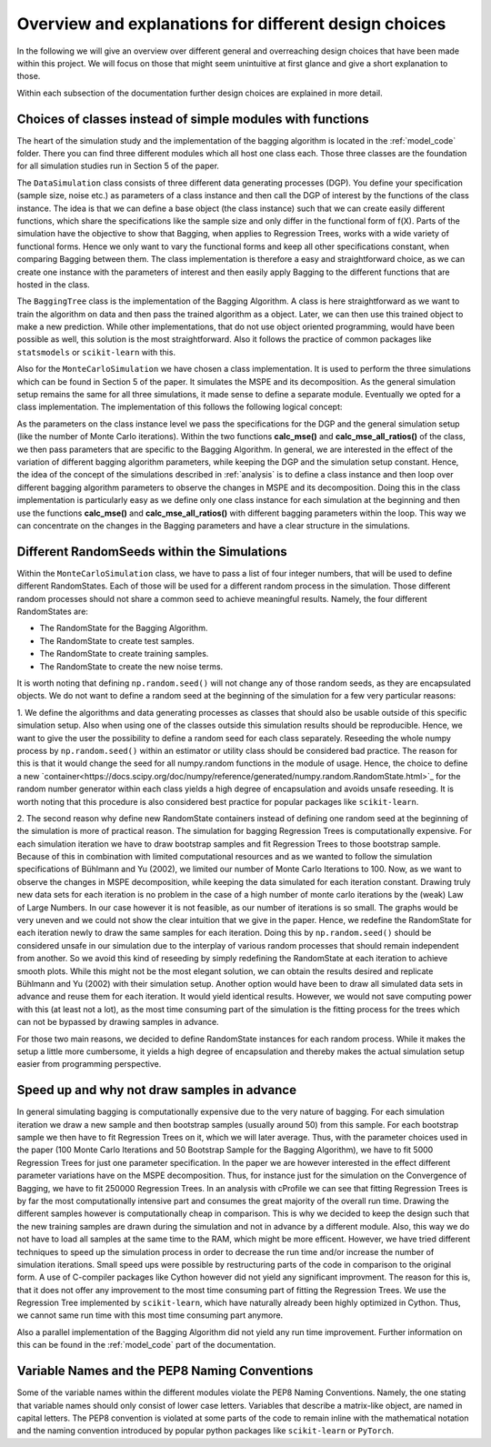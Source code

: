 .. _design_choices:

******************************************************
Overview and explanations for different design choices
******************************************************
In the following we will give an overview over different general and overreaching design choices that have been made within this project.
We will focus on those that might seem unintuitive at first glance and give a short explanation to those.

Within each subsection of the documentation further design choices are explained in more detail.


Choices of classes instead of simple modules with functions
===========================================================

The heart of the simulation study and the implementation of the bagging algorithm
is located in the :ref:`model_code` folder. There you can find three different
modules which all host one class each.
Those three classes are the foundation for all simulation studies run in
Section 5 of the paper.

The ``DataSimulation`` class consists of three different
data generating processes (DGP). You define your specification (sample size, noise etc.) as parameters of a class
instance and then call the DGP of interest by the functions of the class instance.
The idea is that we can define a base object (the class instance) such that we can create
easily different functions, which share the specifications like the sample size and only differ
in the functional form of f(X).
Parts of the simulation have the objective to show that Bagging, when applies to
Regression Trees, works with a wide variety of functional forms. Hence we only
want to vary the functional forms and keep all other specifications constant, when comparing Bagging between them.
The class implementation is therefore a easy and straightforward choice, as we can
create one instance with the parameters of interest and then easily apply Bagging
to the different functions that are hosted in the class.

The ``BaggingTree`` class is the implementation of the Bagging Algorithm.
A class is here straightforward as we want to train the algorithm on data and
then pass the trained algorithm as a object.
Later, we can then use this trained object to make a new prediction.
While other implementations, that do not use object oriented programming, would
have been possible as well, this solution is the most straightforward.
Also it follows the practice of common packages like ``statsmodels`` or
``scikit-learn`` with this.

Also for the ``MonteCarloSimulation`` we have chosen a class implementation.
It is used to perform the three simulations which can be found in Section 5 of
the paper. It simulates the MSPE and its decomposition.
As the general simulation setup remains the same for all three simulations, it
made sense to define a separate module.
Eventually we opted for a class implementation. The implementation of this
follows the following logical concept:

As the parameters on the class instance level we pass the specifications for
the DGP and the general simulation setup (like the number of Monte Carlo iterations).
Within the two functions **calc_mse()** and **calc_mse_all_ratios()** of the class, we then pass
parameters that are specific to the Bagging Algorithm.
In general, we are interested in the effect of the variation
of different bagging algorithm parameters, while keeping the DGP and the simulation
setup constant.
Hence, the idea of the concept of the simulations described in :ref:`analysis` is to define
a class instance and then loop over different bagging algorithm parameters to
observe the changes in MSPE and its decomposition.
Doing this in the class implementation is particularly easy as we define only one
class instance for each simulation at the beginning and then use the functions **calc_mse()** and **calc_mse_all_ratios()**
with different bagging parameters within the loop.
This way we can concentrate on the changes in the Bagging parameters and have a
clear structure in the simulations.



Different RandomSeeds within the Simulations
============================================

Within the ``MonteCarloSimulation`` class, we have to pass a list of four
integer numbers, that will be used to define different RandomStates.
Each of those will be used for a different random process in the simulation.
Those different random processes should not share a common seed to achieve
meaningful results.
Namely, the four different RandomStates are:

- The RandomState for the Bagging Algorithm.
- The RandomState to create test samples.
- The RandomState to create training samples.
- The RandomState to create the new noise terms.

It is worth noting that defining ``np.random.seed()`` will not change any of those
random seeds, as they are encapsulated objects. We do not want to define a random seed at the beginning of the simulation for
a few very particular reasons:

1. We define the algorithms and data generating processes as classes that should
also be usable outside of this specific simulation setup. Also when using one of the
classes outside this simulation results should be reproducible.
Hence, we want to give the user the possibility to define a random seed for each
class separately.
Reseeding the whole numpy process by ``np.random.seed()`` within an estimator or utility class
should be considered bad practice. The reason for this is that it would change the seed
for all numpy.random functions in the module of usage.
Hence, the choice to define a new `container<https://docs.scipy.org/doc/numpy/reference/generated/numpy.random.RandomState.html>`_ for the random number generator within
each class yields a high degree of encapsulation and avoids unsafe reseeding.
It is worth noting that this procedure is also considered best practice for popular
packages like ``scikit-learn``.

2. The second reason why define new RandomState containers instead of defining
one random seed at the beginning of the simulation is more of practical reason.
The simulation for bagging Regression Trees is computationally expensive. For
each simulation iteration we have to draw bootstrap samples and fit Regression
Trees to those bootstrap sample.
Because of this in combination with limited computational resources and as we wanted to follow the simulation
specifications of Bühlmann and Yu (2002), we limited our number of Monte Carlo
Iterations to 100.
Now, as we want to observe the changes in MSPE decomposition, while keeping the
data simulated for each iteration constant.
Drawing truly new data sets for each iteration is no problem in the case of a high
number of monte carlo iterations by the (weak) Law of Large Numbers.
In our case however it is not feasible, as our number of iterations is so small.
The graphs would be very uneven and we could not show the clear intuition that we
give in the paper.
Hence, we redefine the RandomState for each iteration newly to draw the same samples
for each iteration.
Doing this by ``np.random.seed()`` should be considered unsafe in our simulation
due to the interplay of various random processes that should remain independent from another.
So we avoid this kind of reseeding by simply redefining the RandomState at each iteration to achieve smooth plots.
While this might not be the most elegant solution, we can obtain the results desired and replicate Bühlmann and Yu (2002)
with their simulation setup.
Another option would have been to draw all simulated data sets in advance and reuse them for each iteration.
It would yield identical results. However, we would not save computing power with this (at least not a lot), as the most time consuming
part of the simulation is the fitting process for the trees which can not be bypassed by drawing samples in advance.

For those two main reasons, we decided to define RandomState instances for each random process.
While it makes the setup a little more cumbersome, it yields a high degree of encapsulation and
thereby makes the actual simulation setup easier from programming perspective.


Speed up and why not draw samples in advance
============================================

In general simulating bagging is computationally expensive due to the very nature
of bagging. For each simulation iteration we draw a new sample and then bootstrap
samples (usually around 50) from this sample. For each bootstrap sample we then
have to fit Regression Trees on it, which we will later average.
Thus, with the parameter choices used in the paper (100 Monte Carlo Iterations
and 50 Bootstrap Sample for the Bagging Algorithm), we have to fit 5000 Regression
Trees for just one parameter specification.
In the paper we are however interested in the effect different parameter variations
have on the MSPE decomposition. Thus, for instance just for the simulation on the Convergence
of Bagging, we have to fit 250000 Regression Trees.
In an analysis with cProfile we can see that fitting Regression Trees is by far
the most computationally intensive part and consumes the great majority of
the overall run time.
Drawing the different samples however is computationally cheap in comparison.
This is why we decided to keep the design such that the new training samples are
drawn during the simulation and not in advance by a different module. Also, this way
we do not have to load all samples at the same time to the RAM, which might be more efficent.
However, we have tried different techniques to speed up the simulation process in order to
decrease the run time and/or increase the number of simulation iterations.
Small speed ups were possible by restructuring parts of the code in comparison
to the original form.
A use of C-compiler packages like Cython however did not yield any significant
improvment. The reason for this is, that it does not offer any improvement to the
most time consuming part of fitting the Regression Trees.
We use the Regression Tree implemented by ``scikit-learn``, which have naturally already
been highly optimized in Cython.
Thus, we cannot same run time with this most time consuming part anymore.

Also a parallel implementation of the Bagging Algorithm did not yield any run time
improvement. Further information on this can be found in the :ref:`model_code`
part of the documentation.


Variable Names and the PEP8 Naming Conventions
==============================================

Some of the variable names within the different modules violate the PEP8 Naming
Conventions. Namely, the one stating that variable names should only consist of
lower case letters. Variables that describe a matrix-like object, are named in
capital letters.
The PEP8 convention is violated at some parts of the code to remain inline with the
mathematical notation and the naming convention introduced by popular python
packages like ``scikit-learn`` or ``PyTorch``.

